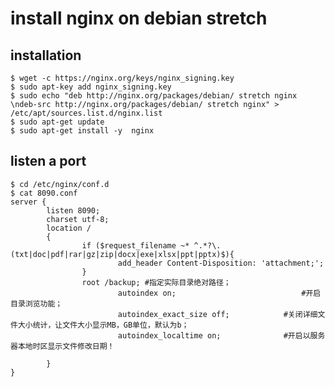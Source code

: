 * install nginx on debian stretch
:PROPERTIES:
:CUSTOM_ID: install-nginx-on-debian-stretch
:END:
** installation
:PROPERTIES:
:CUSTOM_ID: installation
:END:
#+begin_src shell
$ wget -c https://nginx.org/keys/nginx_signing.key
$ sudo apt-key add nginx_signing.key
$ sudo echo "deb http://nginx.org/packages/debian/ stretch nginx \ndeb-src http://nginx.org/packages/debian/ stretch nginx" > /etc/apt/sources.list.d/nginx.list
$ sudo apt-get update
$ sudo apt-get install -y  nginx
#+end_src

** listen a port
:PROPERTIES:
:CUSTOM_ID: listen-a-port
:END:
#+begin_src shell
$ cd /etc/nginx/conf.d
$ cat 8090.conf
server {
        listen 8090;
        charset utf-8;
        location /
        {
                if ($request_filename ~* ^.*?\.(txt|doc|pdf|rar|gz|zip|docx|exe|xlsx|ppt|pptx)$){
                        add_header Content-Disposition: 'attachment;';
                }
                root /backup; #指定实际目录绝对路径；
                        autoindex on;                            #开启目录浏览功能；
                        autoindex_exact_size off;            #关闭详细文件大小统计，让文件大小显示MB，GB单位，默认为b；
                        autoindex_localtime on;              #开启以服务器本地时区显示文件修改日期！

        }
}
#+end_src
